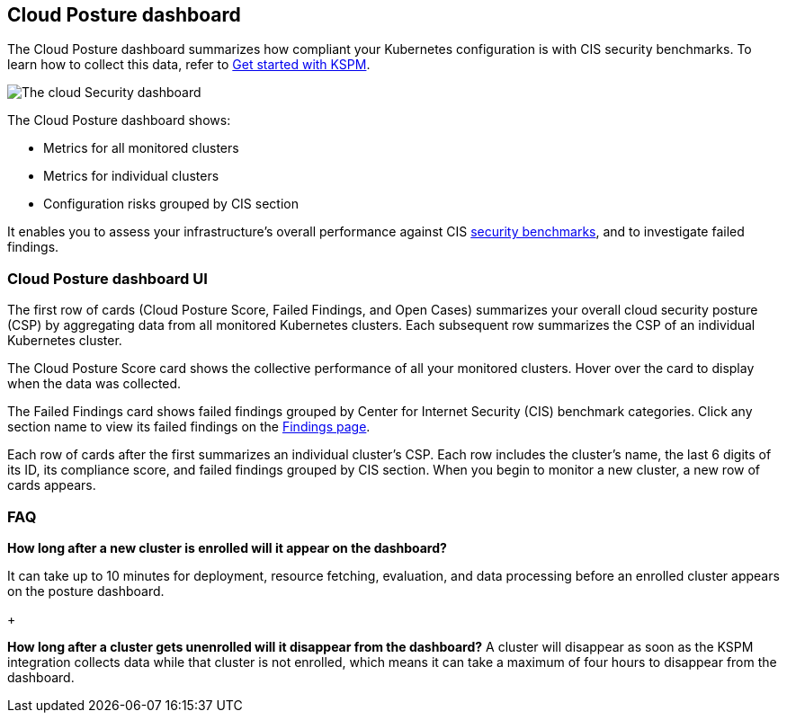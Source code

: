 [[cloud-nat-sec-posture-dashboard]]
// Note: This page is intentionally duplicated by docs/dashboards/cloud-posture.asciidoc. When you update this page, update that page to match.

== Cloud Posture dashboard

The Cloud Posture dashboard summarizes how compliant your Kubernetes configuration is with CIS security benchmarks. To learn how to collect this data, refer to <<get-started-with-kspm, Get started with KSPM>>.

[role="screenshot"]
image::images/cloud-sec-dashboard.png[The cloud Security dashboard]

The Cloud Posture dashboard shows:

* Metrics for all monitored clusters
* Metrics for individual clusters
* Configuration risks grouped by CIS section

It enables you to assess your infrastructure's overall performance against CIS <<benchmark-rules,security benchmarks>>, and to investigate failed findings.

[discrete]
[[cloud-nat-sec-posture-dashboard-UI]]
=== Cloud Posture dashboard UI

The first row of cards (Cloud Posture Score, Failed Findings, and Open Cases) summarizes your overall cloud security posture (CSP) by aggregating data from all monitored Kubernetes clusters. Each subsequent row summarizes the CSP of an individual Kubernetes cluster.

The Cloud Posture Score card shows the collective performance of all your monitored clusters. Hover over the card to display when the data was collected.

The Failed Findings card shows failed findings grouped by Center for Internet Security (CIS) benchmark categories. Click any section name to view its failed findings on the <<findings-page, Findings page>>.

Each row of cards after the first summarizes an individual cluster's CSP. Each row includes the cluster's name, the last 6 digits of its ID, its compliance score, and failed findings grouped by CIS section. When you begin to monitor a new cluster, a new row of cards appears.

[discrete]
[[cloud-nat-sec-posture-dashboard-faq]]
=== FAQ

*How long after a new cluster is enrolled will it appear on the dashboard?*

It can take up to 10 minutes for deployment, resource fetching, evaluation, and data processing before an enrolled cluster appears on the posture dashboard.

+

*How long after a cluster gets unenrolled will it disappear from the dashboard?*
A cluster will disappear as soon as the KSPM integration collects data while that cluster is not enrolled, which means it can take a maximum of four hours to disappear from the dashboard.
